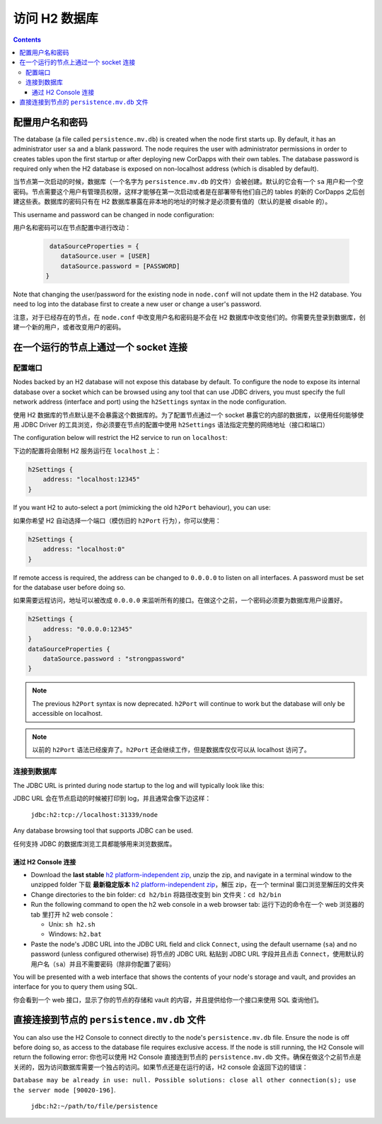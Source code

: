 访问 H2 数据库
===============================

.. contents::

配置用户名和密码
-------------------------------------

The database (a file called ``persistence.mv.db``) is created when the node first starts up. By default, it has an
administrator user ``sa`` and a blank password. The node requires the user with administrator permissions in order to
creates tables upon the first startup or after deploying new CorDapps with their own tables. The database password is
required only when the H2 database is exposed on non-localhost address (which is disabled by default).

当节点第一次启动的时候，数据库（一个名字为 ``persistence.mv.db`` 的文件）会被创建。默认的它会有一个 ``sa`` 用户和一个空密码。节点需要这个用户有管理员权限，这样才能够在第一次启动或者是在部署带有他们自己的 tables 的新的 CorDapps 之后创建这些表。数据库的密码只有在 H2 数据库暴露在非本地的地址的时候才是必须要有值的（默认的是被 disable 的）。

This username and password can be changed in node configuration:

用户名和密码可以在节点配置中进行改动：

 .. sourcecode:: groovy

     dataSourceProperties = {
        dataSource.user = [USER]
        dataSource.password = [PASSWORD]
    }

Note that changing the user/password for the existing node in ``node.conf`` will not update them in the H2 database.
You need to log into the database first to create a new user or change a user's password.

注意，对于已经存在的节点，在 ``node.conf`` 中改变用户名和密码是不会在 H2 数据库中改变他们的。你需要先登录到数据库，创建一个新的用户，或者改变用户的密码。

在一个运行的节点上通过一个 socket 连接
-----------------------------------------

配置端口
^^^^^^^^^^^^^^^^^^^^

Nodes backed by an H2 database will not expose this database by default. To configure the node to expose its internal
database over a socket which can be browsed using any tool that can use JDBC drivers, you must specify the full network
address (interface and port) using the ``h2Settings`` syntax in the node configuration.

使用 H2 数据库的节点默认是不会暴露这个数据库的。为了配置节点通过一个 socket 暴露它的内部的数据库，以便用任何能够使用 JDBC Driver 的工具浏览，你必须要在节点的配置中使用 ``h2Settings`` 语法指定完整的网络地址（接口和端口）

The configuration below will restrict the H2 service to run on ``localhost``:

下边的配置将会限制 H2 服务运行在 ``localhost`` 上：

.. sourcecode:: groovy

  h2Settings {
      address: "localhost:12345"
  }

If you want H2 to auto-select a port (mimicking the old ``h2Port`` behaviour), you can use:

如果你希望 H2 自动选择一个端口（模仿旧的 ``h2Port`` 行为），你可以使用：

.. sourcecode:: groovy

  h2Settings {
      address: "localhost:0"
  }

If remote access is required, the address can be changed to ``0.0.0.0`` to listen on all interfaces. A password must be
set for the database user before doing so.

如果需要远程访问，地址可以被改成 ``0.0.0.0`` 来监听所有的接口。在做这个之前，一个密码必须要为数据库用户设置好。

.. sourcecode:: groovy

  h2Settings {
      address: "0.0.0.0:12345"
  }
  dataSourceProperties {
      dataSource.password : "strongpassword"
  }

.. note:: The previous ``h2Port`` syntax is now deprecated. ``h2Port`` will continue to work but the database will only
   be accessible on localhost.

.. note:: 以前的 ``h2Port`` 语法已经废弃了。``h2Port`` 还会继续工作，但是数据库仅仅可以从 localhost 访问了。

连接到数据库
^^^^^^^^^^^^^^^^^^^^^^^^^^
The JDBC URL is printed during node startup to the log and will typically look like this:

JDBC URL 会在节点启动的时候被打印到 log，并且通常会像下边这样：

     ``jdbc:h2:tcp://localhost:31339/node``

Any database browsing tool that supports JDBC can be used.

任何支持 JDBC 的数据库浏览工具都能够用来浏览数据库。

通过 H2 Console 连接
~~~~~~~~~~~~~~~~~~~~~~~~~~~~~~~

* Download the **last stable** `h2 platform-independent zip <http://www.h2database.com/html/download.html>`_, unzip the
  zip, and navigate in a terminal window to the unzipped folder
  下载 **最新稳定版本** `h2 platform-independent zip <http://www.h2database.com/html/download.html>`_，解压 zip，在一个 terminal 窗口浏览至解压的文件夹

* Change directories to the bin folder: ``cd h2/bin``
  将路径改变到 bin 文件夹：``cd h2/bin``

* Run the following command to open the h2 web console in a web browser tab:
  运行下边的命令在一个 web 浏览器的 tab 里打开 h2 web console：

  * Unix: ``sh h2.sh``
  * Windows: ``h2.bat``

* Paste the node's JDBC URL into the JDBC URL field and click ``Connect``, using the default username (``sa``) and no
  password (unless configured otherwise)
  将节点的 JDBC URL 粘贴到 JDBC URL 字段并且点击 ``Connect``，使用默认的用户名（``sa``）并且不需要密码（除非你配置了密码）

You will be presented with a web interface that shows the contents of your node's storage and vault, and provides an
interface for you to query them using SQL.

你会看到一个 web 接口，显示了你的节点的存储和 vault 的内容，并且提供给你一个接口来使用 SQL 查询他们。

.. _h2_relative_path:

直接连接到节点的 ``persistence.mv.db`` 文件
------------------------------------------------------------

You can also use the H2 Console to connect directly to the node's ``persistence.mv.db`` file. Ensure the node is off
before doing so, as access to the database file requires exclusive access. If the node is still running, the H2 Console
will return the following error:
你也可以使用 H2 Console 直接连到节点的 ``persistence.mv.db`` 文件。确保在做这个之前节点是关闭的，因为访问数据库需要一个独占的访问。如果节点还是在运行的话，H2 console 会返回下边的错误：

``Database may be already in use: null. Possible solutions: close all other connection(s); use the server mode [90020-196]``.

    ``jdbc:h2:~/path/to/file/persistence``

